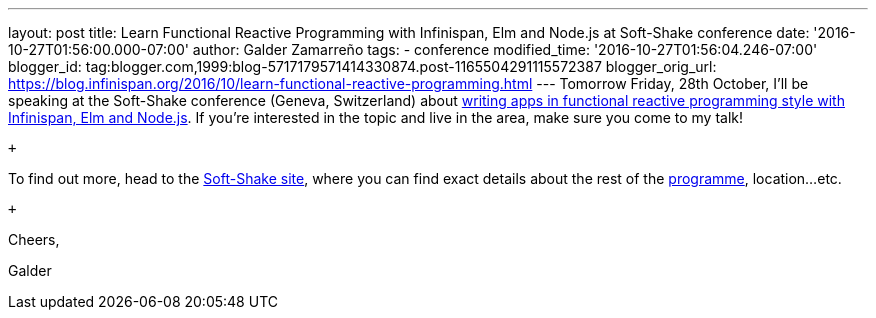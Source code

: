 ---
layout: post
title: Learn Functional Reactive Programming with Infinispan, Elm and Node.js at Soft-Shake
  conference
date: '2016-10-27T01:56:00.000-07:00'
author: Galder Zamarreño
tags:
- conference
modified_time: '2016-10-27T01:56:04.246-07:00'
blogger_id: tag:blogger.com,1999:blog-5717179571414330874.post-1165504291115572387
blogger_orig_url: https://blog.infinispan.org/2016/10/learn-functional-reactive-programming.html
---
Tomorrow Friday, 28th October, I'll be speaking at the Soft-Shake
conference (Geneva, Switzerland) about
http://www.kora.li/admin.html#/index/p?u=galderz&s=galderz&c=softshake&e=Donkey_Kong[writing
apps in functional reactive programming style with Infinispan, Elm and
Node.js]. If you're interested in the topic and live in the area, make
sure you come to my talk!

 +

To find out more, head to the
http://soft-shake.ch/2016/fr/index.html#intro[Soft-Shake site], where
you can find exact details about the rest of the
http://www.kora.li/admin.html#/index/program?c=softshake[programme],
location...etc.

 +

Cheers,

Galder
